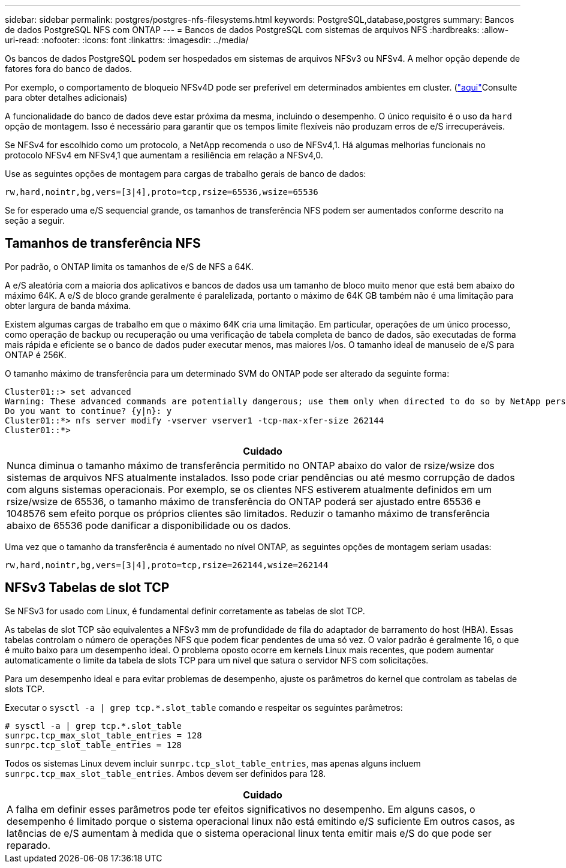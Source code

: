 ---
sidebar: sidebar 
permalink: postgres/postgres-nfs-filesystems.html 
keywords: PostgreSQL,database,postgres 
summary: Bancos de dados PostgreSQL NFS com ONTAP 
---
= Bancos de dados PostgreSQL com sistemas de arquivos NFS
:hardbreaks:
:allow-uri-read: 
:nofooter: 
:icons: font
:linkattrs: 
:imagesdir: ../media/


[role="lead"]
Os bancos de dados PostgreSQL podem ser hospedados em sistemas de arquivos NFSv3 ou NFSv4. A melhor opção depende de fatores fora do banco de dados.

Por exemplo, o comportamento de bloqueio NFSv4D pode ser preferível em determinados ambientes em cluster. (link:../oracle/oracle-notes-stale-nfs-locks.html["aqui"]Consulte para obter detalhes adicionais)

A funcionalidade do banco de dados deve estar próxima da mesma, incluindo o desempenho. O único requisito é o uso da `hard` opção de montagem. Isso é necessário para garantir que os tempos limite flexíveis não produzam erros de e/S irrecuperáveis.

Se NFSv4 for escolhido como um protocolo, a NetApp recomenda o uso de NFSv4,1. Há algumas melhorias funcionais no protocolo NFSv4 em NFSv4,1 que aumentam a resiliência em relação a NFSv4,0.

Use as seguintes opções de montagem para cargas de trabalho gerais de banco de dados:

....
rw,hard,nointr,bg,vers=[3|4],proto=tcp,rsize=65536,wsize=65536
....
Se for esperado uma e/S sequencial grande, os tamanhos de transferência NFS podem ser aumentados conforme descrito na seção a seguir.



== Tamanhos de transferência NFS

Por padrão, o ONTAP limita os tamanhos de e/S de NFS a 64K.

A e/S aleatória com a maioria dos aplicativos e bancos de dados usa um tamanho de bloco muito menor que está bem abaixo do máximo 64K. A e/S de bloco grande geralmente é paralelizada, portanto o máximo de 64K GB também não é uma limitação para obter largura de banda máxima.

Existem algumas cargas de trabalho em que o máximo 64K cria uma limitação. Em particular, operações de um único processo, como operação de backup ou recuperação ou uma verificação de tabela completa de banco de dados, são executadas de forma mais rápida e eficiente se o banco de dados puder executar menos, mas maiores I/os. O tamanho ideal de manuseio de e/S para ONTAP é 256K.

O tamanho máximo de transferência para um determinado SVM do ONTAP pode ser alterado da seguinte forma:

....
Cluster01::> set advanced
Warning: These advanced commands are potentially dangerous; use them only when directed to do so by NetApp personnel.
Do you want to continue? {y|n}: y
Cluster01::*> nfs server modify -vserver vserver1 -tcp-max-xfer-size 262144
Cluster01::*>
....
|===
| Cuidado 


| Nunca diminua o tamanho máximo de transferência permitido no ONTAP abaixo do valor de rsize/wsize dos sistemas de arquivos NFS atualmente instalados. Isso pode criar pendências ou até mesmo corrupção de dados com alguns sistemas operacionais. Por exemplo, se os clientes NFS estiverem atualmente definidos em um rsize/wsize de 65536, o tamanho máximo de transferência do ONTAP poderá ser ajustado entre 65536 e 1048576 sem efeito porque os próprios clientes são limitados. Reduzir o tamanho máximo de transferência abaixo de 65536 pode danificar a disponibilidade ou os dados. 
|===
Uma vez que o tamanho da transferência é aumentado no nível ONTAP, as seguintes opções de montagem seriam usadas:

....
rw,hard,nointr,bg,vers=[3|4],proto=tcp,rsize=262144,wsize=262144
....


== NFSv3 Tabelas de slot TCP

Se NFSv3 for usado com Linux, é fundamental definir corretamente as tabelas de slot TCP.

As tabelas de slot TCP são equivalentes a NFSv3 mm de profundidade de fila do adaptador de barramento do host (HBA). Essas tabelas controlam o número de operações NFS que podem ficar pendentes de uma só vez. O valor padrão é geralmente 16, o que é muito baixo para um desempenho ideal. O problema oposto ocorre em kernels Linux mais recentes, que podem aumentar automaticamente o limite da tabela de slots TCP para um nível que satura o servidor NFS com solicitações.

Para um desempenho ideal e para evitar problemas de desempenho, ajuste os parâmetros do kernel que controlam as tabelas de slots TCP.

Executar o `sysctl -a | grep tcp.*.slot_table` comando e respeitar os seguintes parâmetros:

....
# sysctl -a | grep tcp.*.slot_table
sunrpc.tcp_max_slot_table_entries = 128
sunrpc.tcp_slot_table_entries = 128
....
Todos os sistemas Linux devem incluir `sunrpc.tcp_slot_table_entries`, mas apenas alguns incluem `sunrpc.tcp_max_slot_table_entries`. Ambos devem ser definidos para 128.

|===
| Cuidado 


| A falha em definir esses parâmetros pode ter efeitos significativos no desempenho. Em alguns casos, o desempenho é limitado porque o sistema operacional linux não está emitindo e/S suficiente Em outros casos, as latências de e/S aumentam à medida que o sistema operacional linux tenta emitir mais e/S do que pode ser reparado. 
|===